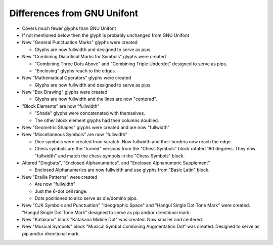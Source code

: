 Differences from GNU Unifont
----------------------------

* Covers much fewer glyphs than GNU Unifont
* If not mentioned below then the glyph is probably unchanged from GNU Unifont
* New "General Punctuation Marks" glyphs were created

  + Glyphs are now fullwidth and designed to serve as pips.

* New "Combining Diacritical Marks for Symbols" glyphs were created

  + "Combining Three Dots Above" and "Combining Triple Underdot" designed to serve as pips.
  + "Enclosing" glyphs reach to the edges.

* New "Mathematical Operators" glyphs were created

  + Glyphs are now fullwidth and designed to serve as pips.

* New "Box Drawing" glyphs were created

  + Glyphs are now fullwidth and the lines are now "centered".

* "Block Elements" are now "fullwidth"

  + "Shade" glyphs were concatenated with themselves.
  + The other block element glyphs had their columns doubled.

* New "Geometric Shapes" glyphs were created and are now "fullwidth"
* New "Miscellaneous Symbols" are now "fullwidth"

  + Dice symbols were created from scratch.  Now fullwidth and their borders now reach the edge.
  + Chess symbols are the "turned" versions from the "Chess Symbols" block rotated 180 degrees.
    They now "fullwidth" and match the chess symbols in the "Chess Symbols" block.

* Altered "Dingbats", "Enclosed Alphanumerics", and "Enclosed Alphanumeric Supplement"

  + Enclosed Alphanumerics are now fullwidth and use glyphs from "Basic Latin" block.

* New "Braille Patterns" were created
  
  + Are now "fullwidth"
  + Just the 6-dot cell range.
  + Dots positioned to also serve as die/domino pips.

* New "CJK Symbols and Punctuation" "Ideographic Space" and "Hangul Single Dot Tone Mark" were created.
  "Hangul Single Dot Tone Mark" designed to serve as pip and/or directional mark.

* New "Katakana" block "Katakana Middle Dot" was created.  Now smaller and centered.

* New "Musical Symbols" block "Musical Symbol Combining Augmentation Dot" was created.  
  Designed to serve as pip and/or directional mark.
